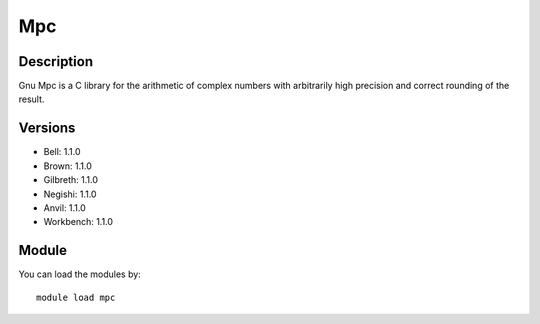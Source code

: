 .. _backbone-label:

Mpc
==============================

Description
~~~~~~~~
Gnu Mpc is a C library for the arithmetic of complex numbers with arbitrarily high precision and correct rounding of the result.

Versions
~~~~~~~~
- Bell: 1.1.0
- Brown: 1.1.0
- Gilbreth: 1.1.0
- Negishi: 1.1.0
- Anvil: 1.1.0
- Workbench: 1.1.0

Module
~~~~~~~~
You can load the modules by::

    module load mpc

